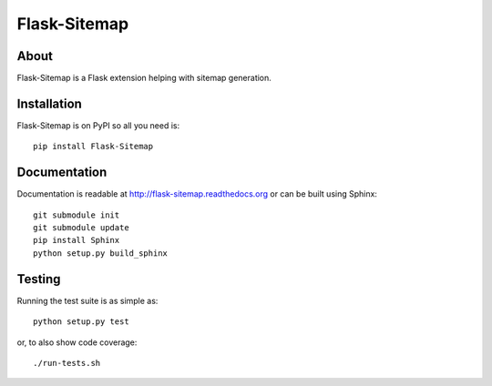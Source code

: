 ===============
 Flask-Sitemap
===============

.. image:: https://travis-ci.org/inveniosoftware/flask-sitemap.png?branch=master
    :target: https://travis-ci.org/inveniosoftware/flask-sitemap
.. image:: https://coveralls.io/repos/inveniosoftware/flask-sitemap/badge.png?branch=master
    :target: https://coveralls.io/r/inveniosoftware/flask-sitemap
.. image:: https://pypip.in/v/Flask-Sitemap/badge.png
   :target: https://pypi.python.org/pypi/Flask-Sitemap/
.. image:: https://readthedocs.org/projects/flask-sitemap/badge/?version=latest
   :target: https://flask-sitemap.readthedocs.org/

About
=====

Flask-Sitemap is a Flask extension helping with sitemap generation.

Installation
============
Flask-Sitemap is on PyPI so all you need is: ::

    pip install Flask-Sitemap

Documentation
=============

Documentation is readable at http://flask-sitemap.readthedocs.org or can
be built using Sphinx: ::

    git submodule init
    git submodule update
    pip install Sphinx
    python setup.py build_sphinx

Testing
=======

Running the test suite is as simple as: ::

    python setup.py test

or, to also show code coverage: ::

    ./run-tests.sh
